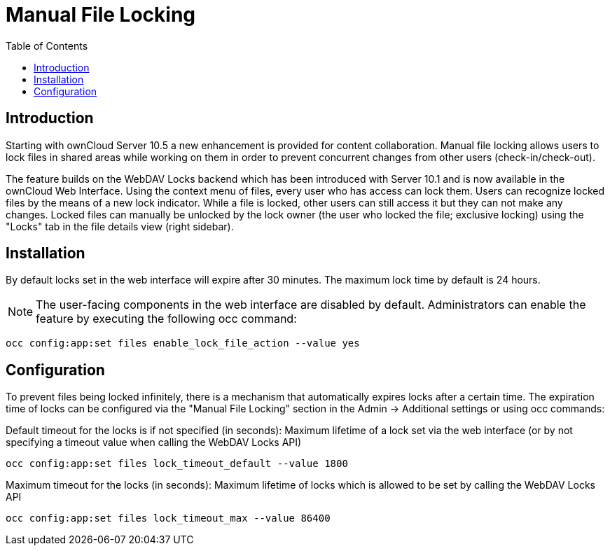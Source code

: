 = Manual File Locking
:toc: right

== Introduction

Starting with ownCloud Server 10.5 a new enhancement is provided for content collaboration. Manual file locking allows users to lock files in shared areas while working on them in order to prevent concurrent changes from other users (check-in/check-out).

The feature builds on the WebDAV Locks backend which has been introduced with Server 10.1 and is now available in the ownCloud Web Interface. Using the context menu of files, every user who has access can lock them. Users can recognize locked files by the means of a new lock indicator. While a file is locked, other users can still access it but they can not make any changes. Locked files can manually be unlocked by the lock owner (the user who locked the file; exclusive locking) using the "Locks" tab in the file details view (right sidebar).

== Installation

By default locks set in the web interface will expire after 30 minutes. The maximum lock time by default is 24 hours.

NOTE: The user-facing components in the web interface are disabled by default. Administrators can enable the feature by executing the following occ command: 

----
occ config:app:set files enable_lock_file_action --value yes
----

== Configuration

To prevent files being locked infinitely, there is a mechanism that automatically expires locks after a certain time. The expiration time of locks can be configured via the "Manual File Locking" section in the Admin -> Additional settings or using occ commands:

Default timeout for the locks is if not specified (in seconds): Maximum lifetime of a lock set via the web interface (or by not specifying a timeout value when calling the WebDAV Locks API)

----
occ config:app:set files lock_timeout_default --value 1800
----

Maximum timeout for the locks (in seconds): Maximum lifetime of locks which is allowed to be set by calling the WebDAV Locks API

----
occ config:app:set files lock_timeout_max --value 86400
----
